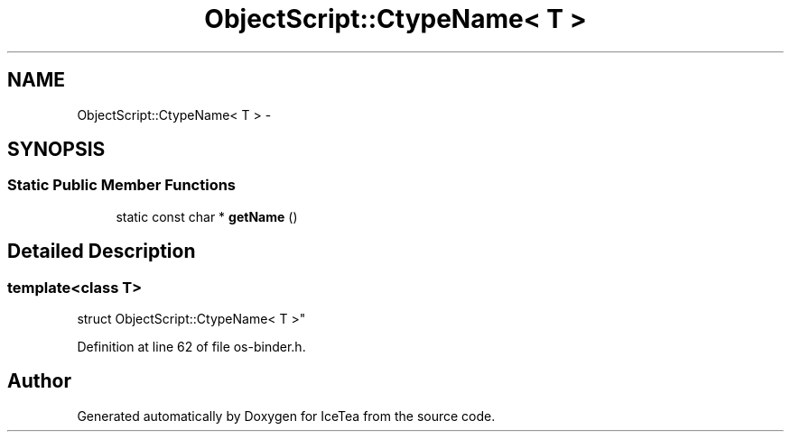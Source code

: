 .TH "ObjectScript::CtypeName< T >" 3 "Sat Mar 26 2016" "IceTea" \" -*- nroff -*-
.ad l
.nh
.SH NAME
ObjectScript::CtypeName< T > \- 
.SH SYNOPSIS
.br
.PP
.SS "Static Public Member Functions"

.in +1c
.ti -1c
.RI "static const char * \fBgetName\fP ()"
.br
.in -1c
.SH "Detailed Description"
.PP 

.SS "template<class T>
.br
struct ObjectScript::CtypeName< T >"

.PP
Definition at line 62 of file os\-binder\&.h\&.

.SH "Author"
.PP 
Generated automatically by Doxygen for IceTea from the source code\&.
